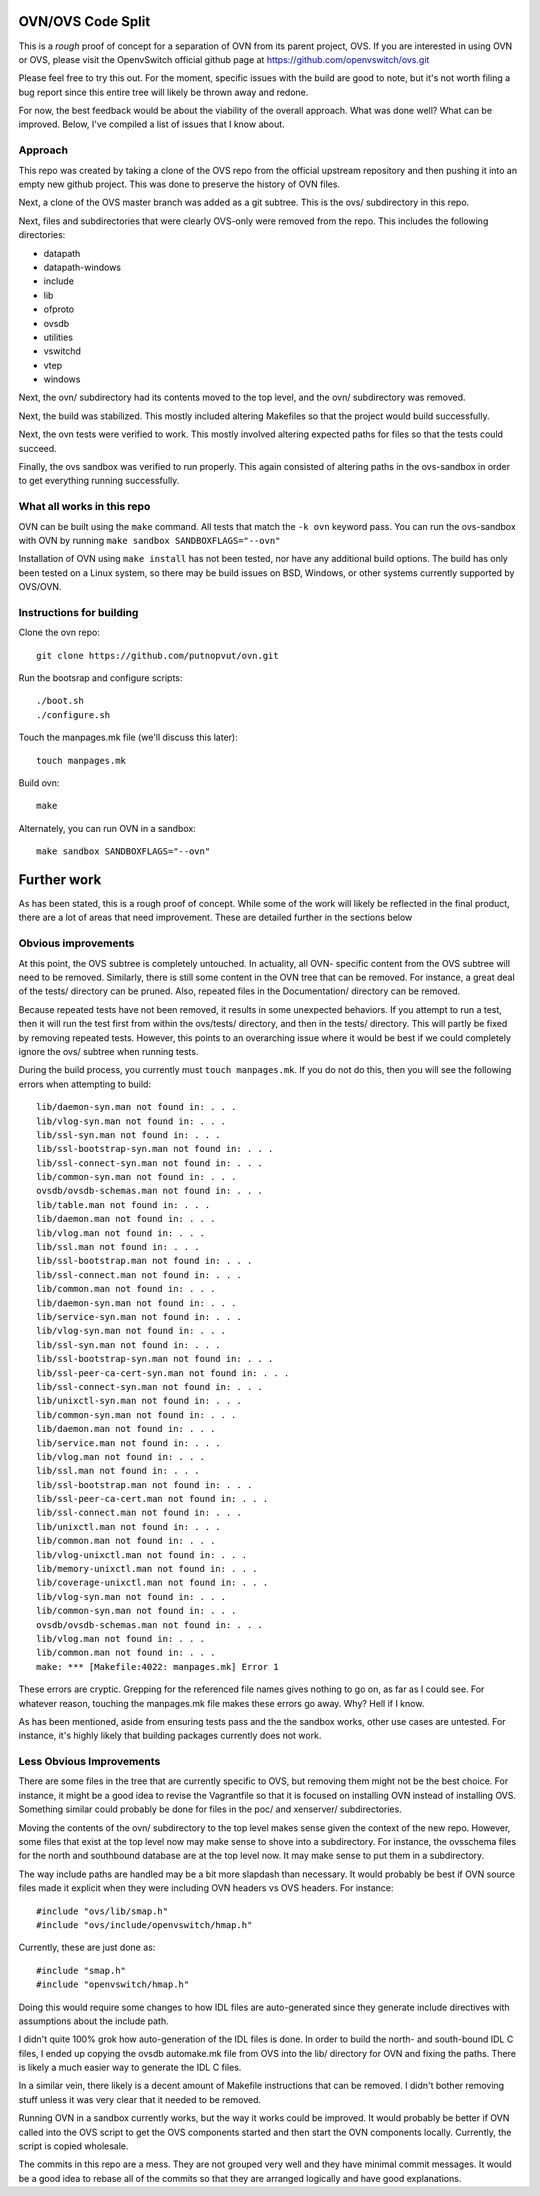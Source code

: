 .. NOTE(stephenfin): If making changes to this file, ensure that the line
   numbers found in 'Documentation/intro/what-is-ovs' are kept up-to-date.

==================
OVN/OVS Code Split
==================

This is a *rough* proof of concept for a separation of OVN from its parent
project, OVS. If you are interested in using OVN or OVS, please visit
the OpenvSwitch official github page at https://github.com/openvswitch/ovs.git

Please feel free to try this out. For the moment, specific issues with the
build are good to note, but it's not worth filing a bug report since this
entire tree will likely be thrown away and redone.

For now, the best feedback would be about the viability of the overall
approach. What was done well? What can be improved. Below, I've compiled a
list of issues that I know about.

Approach
--------

This repo was created by taking a clone of the OVS repo from the official
upstream repository and then pushing it into an empty new github project. This
was done to preserve the history of OVN files.

Next, a clone of the OVS master branch was added as a git subtree. This is the
ovs/ subdirectory in this repo.

Next, files and subdirectories that were clearly OVS-only were removed from the
repo. This includes the following directories:

- datapath
- datapath-windows
- include
- lib
- ofproto
- ovsdb
- utilities
- vswitchd
- vtep
- windows

Next, the ovn/ subdirectory had its contents moved to the top level, and the
ovn/ subdirectory was removed.

Next, the build was stabilized. This mostly included altering Makefiles so that
the project would build successfully.

Next, the ovn tests were verified to work. This mostly involved altering
expected paths for files so that the tests could succeed.

Finally, the ovs sandbox was verified to run properly. This again consisted of
altering paths in the ovs-sandbox in order to get everything running
successfully.

What all works in this repo
---------------------------

OVN can be built using the ``make`` command.
All tests that match the ``-k ovn`` keyword pass.
You can run the ovs-sandbox with OVN by running ``make sandbox SANDBOXFLAGS="--ovn"``

Installation of OVN using ``make install`` has not been tested, nor have any
additional build options. The build has only been tested on a Linux system, so
there may be build issues on BSD, Windows, or other systems currently supported
by OVS/OVN.

Instructions for building
-------------------------
Clone the ovn repo::

    git clone https://github.com/putnopvut/ovn.git

Run the bootsrap and configure scripts::

    ./boot.sh
    ./configure.sh

Touch the manpages.mk file (we'll discuss this later)::

    touch manpages.mk

Build ovn::

    make

Alternately, you can run OVN in a sandbox::

    make sandbox SANDBOXFLAGS="--ovn"

============
Further work
============

As has been stated, this is a rough proof of concept. While some of the work
will likely be reflected in the final product, there are a lot of areas that
need improvement. These are detailed further in the sections below

Obvious improvements
--------------------

At this point, the OVS subtree is completely untouched. In actuality, all OVN-
specific content from the OVS subtree will need to be removed. Similarly, there
is still some content in the OVN tree that can be removed. For instance, a great
deal of the tests/ directory can be pruned. Also, repeated files in the
Documentation/ directory can be removed.

Because repeated tests have not been removed, it results in some unexpected
behaviors. If you attempt to run a test, then it will run the test first
from within the ovs/tests/ directory, and then in the tests/ directory. This
will partly be fixed by removing repeated tests. However, this points to an
overarching issue where it would be best if we could completely ignore the
ovs/ subtree when running tests.

During the build process, you currently must ``touch manpages.mk``. If you do
not do this, then you will see the following errors when attempting to build::

    lib/daemon-syn.man not found in: . . .
    lib/vlog-syn.man not found in: . . .
    lib/ssl-syn.man not found in: . . .
    lib/ssl-bootstrap-syn.man not found in: . . .
    lib/ssl-connect-syn.man not found in: . . .
    lib/common-syn.man not found in: . . .
    ovsdb/ovsdb-schemas.man not found in: . . .
    lib/table.man not found in: . . .
    lib/daemon.man not found in: . . .
    lib/vlog.man not found in: . . .
    lib/ssl.man not found in: . . .
    lib/ssl-bootstrap.man not found in: . . .
    lib/ssl-connect.man not found in: . . .
    lib/common.man not found in: . . .
    lib/daemon-syn.man not found in: . . .
    lib/service-syn.man not found in: . . .
    lib/vlog-syn.man not found in: . . .
    lib/ssl-syn.man not found in: . . .
    lib/ssl-bootstrap-syn.man not found in: . . .
    lib/ssl-peer-ca-cert-syn.man not found in: . . .
    lib/ssl-connect-syn.man not found in: . . .
    lib/unixctl-syn.man not found in: . . .
    lib/common-syn.man not found in: . . .
    lib/daemon.man not found in: . . .
    lib/service.man not found in: . . .
    lib/vlog.man not found in: . . .
    lib/ssl.man not found in: . . .
    lib/ssl-bootstrap.man not found in: . . .
    lib/ssl-peer-ca-cert.man not found in: . . .
    lib/ssl-connect.man not found in: . . .
    lib/unixctl.man not found in: . . .
    lib/common.man not found in: . . .
    lib/vlog-unixctl.man not found in: . . .
    lib/memory-unixctl.man not found in: . . .
    lib/coverage-unixctl.man not found in: . . .
    lib/vlog-syn.man not found in: . . .
    lib/common-syn.man not found in: . . .
    ovsdb/ovsdb-schemas.man not found in: . . .
    lib/vlog.man not found in: . . .
    lib/common.man not found in: . . .
    make: *** [Makefile:4022: manpages.mk] Error 1

These errors are cryptic. Grepping for the referenced file names gives nothing
to go on, as far as I could see. For whatever reason, touching the manpages.mk
file makes these errors go away. Why? Hell if I know.

As has been mentioned, aside from ensuring tests pass and the the sandbox works,
other use cases are untested. For instance, it's highly likely that building
packages currently does not work.

Less Obvious Improvements
-------------------------

There are some files in the tree that are currently specific to OVS, but
removing them might not be the best choice. For instance, it might be a good
idea to revise the Vagrantfile so that it is focused on installing OVN
instead of installing OVS. Something similar could probably be done for files
in the poc/ and xenserver/ subdirectories.

Moving the contents of the ovn/ subdirectory to the top level makes sense
given the context of the new repo. However, some files that exist at the top
level now may make sense to shove into a subdirectory. For instance, the
ovsschema files for the north and southbound database are at the top level
now. It may make sense to put them in a subdirectory.

The way include paths are handled may be a bit more slapdash than necessary.
It would probably be best if OVN source files made it explicit when they were
including OVN headers vs OVS headers. For instance::

    #include "ovs/lib/smap.h"
    #include "ovs/include/openvswitch/hmap.h"

Currently, these are just done as::

    #include "smap.h"
    #include "openvswitch/hmap.h"

Doing this would require some changes to how IDL files are auto-generated
since they generate include directives with assumptions about the include
path.

I didn't quite 100% grok how auto-generation of the IDL files is done. In
order to build the north- and south-bound IDL C files, I ended up copying the
ovsdb automake.mk file from OVS into the lib/ directory for OVN and fixing
the paths. There is likely a much easier way to generate the IDL C files.

In a similar vein, there likely is a decent amount of Makefile instructions
that can be removed. I didn't bother removing stuff unless it was very clear
that it needed to be removed.

Running OVN in a sandbox currently works, but the way it works could be improved.
It would probably be better if OVN called into the OVS script to get the OVS
components started and then start the OVN components locally. Currently, the
script is copied wholesale.

The commits in this repo are a mess. They are not grouped very well and they
have minimal commit messages. It would be a good idea to rebase all of the commits
so that they are arranged logically and have good explanations.
